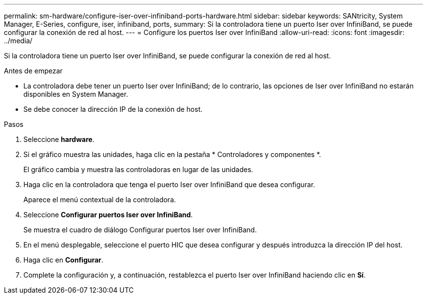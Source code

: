 ---
permalink: sm-hardware/configure-iser-over-infiniband-ports-hardware.html 
sidebar: sidebar 
keywords: SANtricity, System Manager, E-Series, configure, iser, infiniband, ports, 
summary: Si la controladora tiene un puerto Iser over InfiniBand, se puede configurar la conexión de red al host. 
---
= Configure los puertos Iser over InfiniBand
:allow-uri-read: 
:icons: font
:imagesdir: ../media/


[role="lead"]
Si la controladora tiene un puerto Iser over InfiniBand, se puede configurar la conexión de red al host.

.Antes de empezar
* La controladora debe tener un puerto Iser over InfiniBand; de lo contrario, las opciones de Iser over InfiniBand no estarán disponibles en System Manager.
* Se debe conocer la dirección IP de la conexión de host.


.Pasos
. Seleccione *hardware*.
. Si el gráfico muestra las unidades, haga clic en la pestaña * Controladores y componentes *.
+
El gráfico cambia y muestra las controladoras en lugar de las unidades.

. Haga clic en la controladora que tenga el puerto Iser over InfiniBand que desea configurar.
+
Aparece el menú contextual de la controladora.

. Seleccione *Configurar puertos Iser over InfiniBand*.
+
Se muestra el cuadro de diálogo Configurar puertos Iser over InfiniBand.

. En el menú desplegable, seleccione el puerto HIC que desea configurar y después introduzca la dirección IP del host.
. Haga clic en *Configurar*.
. Complete la configuración y, a continuación, restablezca el puerto Iser over InfiniBand haciendo clic en *Sí*.

